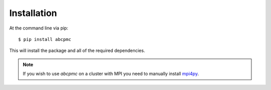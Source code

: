 ============
Installation
============

At the command line via pip::

    $ pip install abcpmc

This will install the package and all of the required dependencies. 

.. note:: If you wish to use `abcpmc` on a cluster with MPI you need to manually install `mpi4py <https://pypi.python.org/pypi/mpi4py>`_. 

